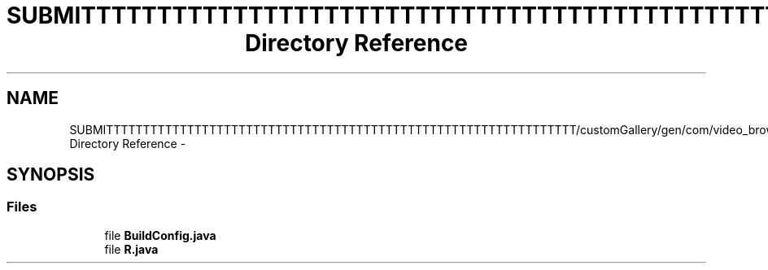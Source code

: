 .TH "SUBMITTTTTTTTTTTTTTTTTTTTTTTTTTTTTTTTTTTTTTTTTTTTTTTTTTTTTTTTTTTTTTTT/customGallery/gen/com/video_browser_thesis/activities Directory Reference" 3 "Thu Nov 22 2012" "Version 6.0" "Video Browser" \" -*- nroff -*-
.ad l
.nh
.SH NAME
SUBMITTTTTTTTTTTTTTTTTTTTTTTTTTTTTTTTTTTTTTTTTTTTTTTTTTTTTTTTTTTTTTTT/customGallery/gen/com/video_browser_thesis/activities Directory Reference \- 
.SH SYNOPSIS
.br
.PP
.SS "Files"

.in +1c
.ti -1c
.RI "file \fBBuildConfig\&.java\fP"
.br
.ti -1c
.RI "file \fBR\&.java\fP"
.br
.in -1c
